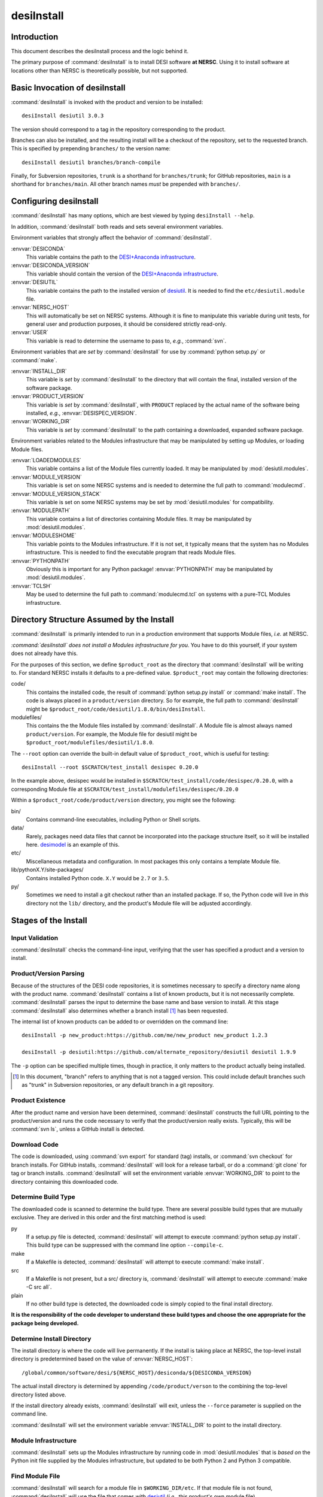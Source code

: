 ===========
desiInstall
===========

Introduction
============

This document describes the desiInstall process and the logic behind it.

The primary purpose of :command:`desiInstall` is to install DESI software **at NERSC**.
Using it to install software at locations other than NERSC is theoretically
possible, but not supported.

Basic Invocation of desiInstall
===============================

:command:`desiInstall` is invoked with the product and version to be installed::

    desiInstall desiutil 3.0.3

The version should correspond to a tag in the repository corresponding to
the product.

Branches can also be installed, and the resulting install will be a
checkout of the repository, set to the requested branch.  This is specified
by prepending ``branches/`` to the version name::

    desiInstall desiutil branches/branch-compile

Finally, for Subversion repositories, ``trunk`` is a shorthand for ``branches/trunk``;
for GitHub repositories, ``main`` is a shorthand for ``branches/main``.  All
other branch names *must* be prepended with ``branches/``.

Configuring desiInstall
=======================

:command:`desiInstall` has many options, which are best viewed by typing
``desiInstall --help``.

In addition, :command:`desiInstall` both reads and sets several environment variables.

Environment variables that strongly affect the behavior of :command:`desiInstall`.

:envvar:`DESICONDA`
    This variable contains the path to the `DESI+Anaconda infrastructure`_.
:envvar:`DESICONDA_VERSION`
    This variable should contain the version of the `DESI+Anaconda infrastructure`_.
:envvar:`DESIUTIL`
    This variable contains the path to the installed version of desiutil_.
    It is needed to find the ``etc/desiutil.module`` file.
:envvar:`NERSC_HOST`
    This will automatically be set on NERSC systems.  Although it is fine
    to manipulate this variable during unit tests, for general user and
    production purposes, it should be considered strictly read-only.
:envvar:`USER`
    This variable is read to determine the username to pass to, *e.g.*,
    :command:`svn`.

Environment variables that are *set* by :command:`desiInstall` for use by
:command:`python setup.py` or :command:`make`.

:envvar:`INSTALL_DIR`
    This variable is *set* by :command:`desiInstall` to the directory that will contain
    the final, installed version of the software package.
:envvar:`PRODUCT_VERSION`
    This variable is *set* by :command:`desiInstall`, with ``PRODUCT`` replaced by the
    actual name of the software being installed, *e.g.*,
    :envvar:`DESISPEC_VERSION`.
:envvar:`WORKING_DIR`
    This variable is *set* by :command:`desiInstall` to the path containing a downloaded,
    expanded software package.

Environment variables related to the Modules infrastructure that may be
manipulated by setting up Modules, or loading Module files.

:envvar:`LOADEDMODULES`
    This variable contains a list of the Module files currently loaded.  It
    may be manipulated by :mod:`desiutil.modules`.
:envvar:`MODULE_VERSION`
    This variable is set on some NERSC systems and is needed to determine the
    full path to :command:`modulecmd`.
:envvar:`MODULE_VERSION_STACK`
    This variable is set on some NERSC systems may be set by
    :mod:`desiutil.modules` for compatibility.
:envvar:`MODULEPATH`
    This variable contains a list of directories containing Module files.
    It may be manipulated by :mod:`desiutil.modules`.
:envvar:`MODULESHOME`
    This variable points to the Modules infrastructure.  If it is not set,
    it typically means that the system has no Modules infrastructure. This
    is needed to find the executable program that reads Module files.
:envvar:`PYTHONPATH`
    Obviously this is important for any Python package!  :envvar:`PYTHONPATH`
    may be manipulated by :mod:`desiutil.modules`.
:envvar:`TCLSH`
    May be used to determine the full path to :command:`modulecmd.tcl` on
    systems with a pure-TCL Modules infrastructure.

.. _desiutil: https://github.com/desihub/desiutil

Directory Structure Assumed by the Install
==========================================

:command:`desiInstall` is primarily intended to run in a production environment that
supports Module files, *i.e.* at NERSC.

*:command:`desiInstall` does not install a Modules infrastructure for you.* You have to
do this yourself, if your system does not already have this.

For the purposes of this section, we define ``$product_root`` as the
directory that :command:`desiInstall` will be writing to.  For standard NERSC installs it
defaults to a pre-defined value. ``$product_root`` may contain the following
directories:

code/
    This contains the installed code, the result of :command:`python setup.py install`
    or :command:`make install`.  The code is always placed in a ``product/version``
    directory.  So for example, the full path to :command:`desiInstall` might be
    ``$product_root/code/desiutil/1.8.0/bin/desiInstall``.
modulefiles/
    This contains the the Module files installed by :command:`desiInstall`.  A Module
    file is almost always named ``product/version``.  For example, the
    Module file for desiutil might be ``$product_root/modulefiles/desiutil/1.8.0``.

The ``--root`` option can override the built-in default value of ``$product_root``,
which is useful for testing::

    desiInstall --root $SCRATCH/test_install desispec 0.20.0

In the example above, desispec would be installed in
``$SCRATCH/test_install/code/desispec/0.20.0``,
with a corresponding Module file at
``$SCRATCH/test_install/modulefiles/desispec/0.20.0``

Within a ``$product_root/code/product/version`` directory, you might see the
following:

bin/
    Contains command-line executables, including Python or Shell scripts.
data/
    Rarely, packages need data files that cannot be incorporated into the
    package structure itself, so it will be installed here.  desimodel_ is
    an example of this.
etc/
    Miscellaneous metadata and configuration.  In most packages this only
    contains a template Module file.
lib/pythonX.Y/site-packages/
    Contains installed Python code.  ``X.Y`` would be ``2.7`` or ``3.5``.
py/
    Sometimes we need to install a git checkout rather than an installed package.
    If so, the Python code will live in *this* directory not the ``lib/``
    directory, and the product's Module file will be adjusted accordingly.

.. _desimodel: https://github.com/desihub/desimodel

Stages of the Install
=====================

Input Validation
----------------

:command:`desiInstall` checks the command-line input, verifying that the user has
specified a product and a version to install.

Product/Version Parsing
-----------------------

Because of the structures of the DESI code repositories, it is sometimes necessary
to specify a directory name along with the product name.  :command:`desiInstall` contains
a list of known products, but it is not necessarily complete. :command:`desiInstall` parses
the input to determine the base name and base version to install.  At this
stage :command:`desiInstall` also determines whether a branch install [#]_ has
been requested.

The internal list of known products can be added to or overridden on the
command line::

    desiInstall -p new_product:https://github.com/me/new_product new_product 1.2.3

    desiInstall -p desiutil:https://github.com/alternate_repository/desiutil desiutil 1.9.9

The ``-p`` option can be specified multiple times, though in practice, it only
matters to the product actually being installed.

.. [#] In this document, "branch" refers to anything that is not a tagged version.
   This could include default branches such as "trunk" in Subversion repositories,
   or any default branch in a git repository.

Product Existence
-----------------

After the product name and version have been determined, :command:`desiInstall`
constructs the full URL pointing to the product/version and runs the code
necessary to verify that the product/version really exists.  Typically, this
will be :command:`svn ls`, unless a GitHub install is detected.

Download Code
-------------

The code is downloaded, using :command:`svn export` for standard (tag) installs, or
:command:`svn checkout` for branch installs.  For GitHub installs, :command:`desiInstall`
will look for a release tarball, or do a :command:`git clone` for tag or branch
installs.  :command:`desiInstall` will set the environment variable :envvar:`WORKING_DIR`
to point to the directory containing this downloaded code.

Determine Build Type
--------------------

The downloaded code is scanned to determine the build type.  There are several
possible build types that are mutually exclusive.  They are derived in this
order and the first matching method is used:

py
    If a setup.py file is detected, :command:`desiInstall` will attempt to execute
    :command:`python setup.py install`.  This build type can be suppressed with the
    command line option ``--compile-c``.
make
    If a Makefile is detected, :command:`desiInstall` will attempt to execute
    :command:`make install`.
src
    If a Makefile is not present, but a src/ directory is,
    :command:`desiInstall` will attempt to execute :command:`make -C src all`.
plain
    If no other build type is detected, the downloaded code
    is simply copied to the final install directory.

**It is the responsibility of the code developer to understand these build
types and choose the one appropriate for the package being developed.**

Determine Install Directory
---------------------------

The install directory is where the code will live permanently.  If the
install is taking place at NERSC, the top-level install directory is
predetermined based on the value of :envvar:`NERSC_HOST`::

    /global/common/software/desi/${NERSC_HOST}/desiconda/${DESICONDA_VERSION}

The actual install directory is determined by appending ``/code/product/verson``
to the combining the top-level directory listed above.

If the install directory already exists, :command:`desiInstall` will exit, unless the
``--force`` parameter is supplied on the command line.

:command:`desiInstall` will set the environment variable :envvar:`INSTALL_DIR` to point to the
install directory.

.. _`DESI+Anaconda infrastructure`: https://github.com/desihub/desiconda
.. _desiconda: https://github.com/desihub/desiconda

Module Infrastructure
---------------------

:command:`desiInstall` sets up the Modules infrastructure by running code in
:mod:`desiutil.modules` that is *based on* the Python init file supplied by
the Modules infrastructure, but updated to be both Python 2 and Python 3 compatible.

Find Module File
----------------

:command:`desiInstall` will search for a module file in ``$WORKING_DIR/etc``.  If that
module file is not found, :command:`desiInstall` will use the file that comes with
desiutil_ (*i.e.*, this product's own module file).

Load Dependencies
-----------------

:command:`desiInstall` will scan the module file identified in the previous stage, and
will module load any dependencies found in the file.

Configure Module File
---------------------

:command:`desiInstall` will scan :envvar:`WORKING_DIR` to determine the details that need
to be added to the module file.  The final module file will then be written
into the DESI module directory at NERSC.  If ``--default`` is specified
on the command line, an appropriate .version file will be created.

Load Module
-----------

:command:`desiInstall` will load the module file just created to set up any environment
variables needed by the install.  At this point it is also safe to assume that
the environment variables :envvar:`WORKING_DIR` and :envvar:`INSTALL_DIR` exist.
It will also set :envvar:`PRODUCT_VERSION`, where ``PRODUCT`` will be replaced
by the actual name of the package, *e.g.*, :envvar:`DESIMODEL_VERSION`.

Create site-packages
--------------------

If the build-type 'py' is detected, a site-packages directory will be
created in :envvar:`INSTALL_DIR`.  If necessary, this directory will be
added to Python's :data:`sys.path`.

Can We Just Copy the Download?
------------------------------

If the build-type is *only* 'plain', or if a branch install is
requested, the downloaded code will be copied to :envvar:`INSTALL_DIR`.
Further Python or C/C++ install steps described below will be skipped.

Run setup.py
------------

If the build-type 'py' is detected, :command:`python setup.py install` will be run
at this point.

Build C/C++ Code
----------------

If the build-type 'make' is detected, :command:`make install` will be run in
:envvar:`WORKING_DIR`.  If the build-type 'src' is detected, :command:`make -C src all`
will be run in :envvar:`INSTALL_DIR`.

Download Extra Data
-------------------

If :command:`desiInstall` detects ``etc/product_data.sh``, where ``product`` should be
replaced by the actual name of the package, it will download extra data
not bundled with the code.  The script should download data *directly* to
:envvar:`INSTALL_DIR`. The script should *only* be used
with :command:`desiInstall` and Travis tests.  Note that here are other, better ways to
install and manipulate data that is bundled *with* a Python package.

Fix Permissions
---------------

The script :command:`fix_permissions.sh` will be run on :envvar:`INSTALL_DIR`.

Clean Up
--------

The original download directory, specified by :envvar:`WORKING_DIR`, is removed,
unless ``--keep`` is specified on the command line.
